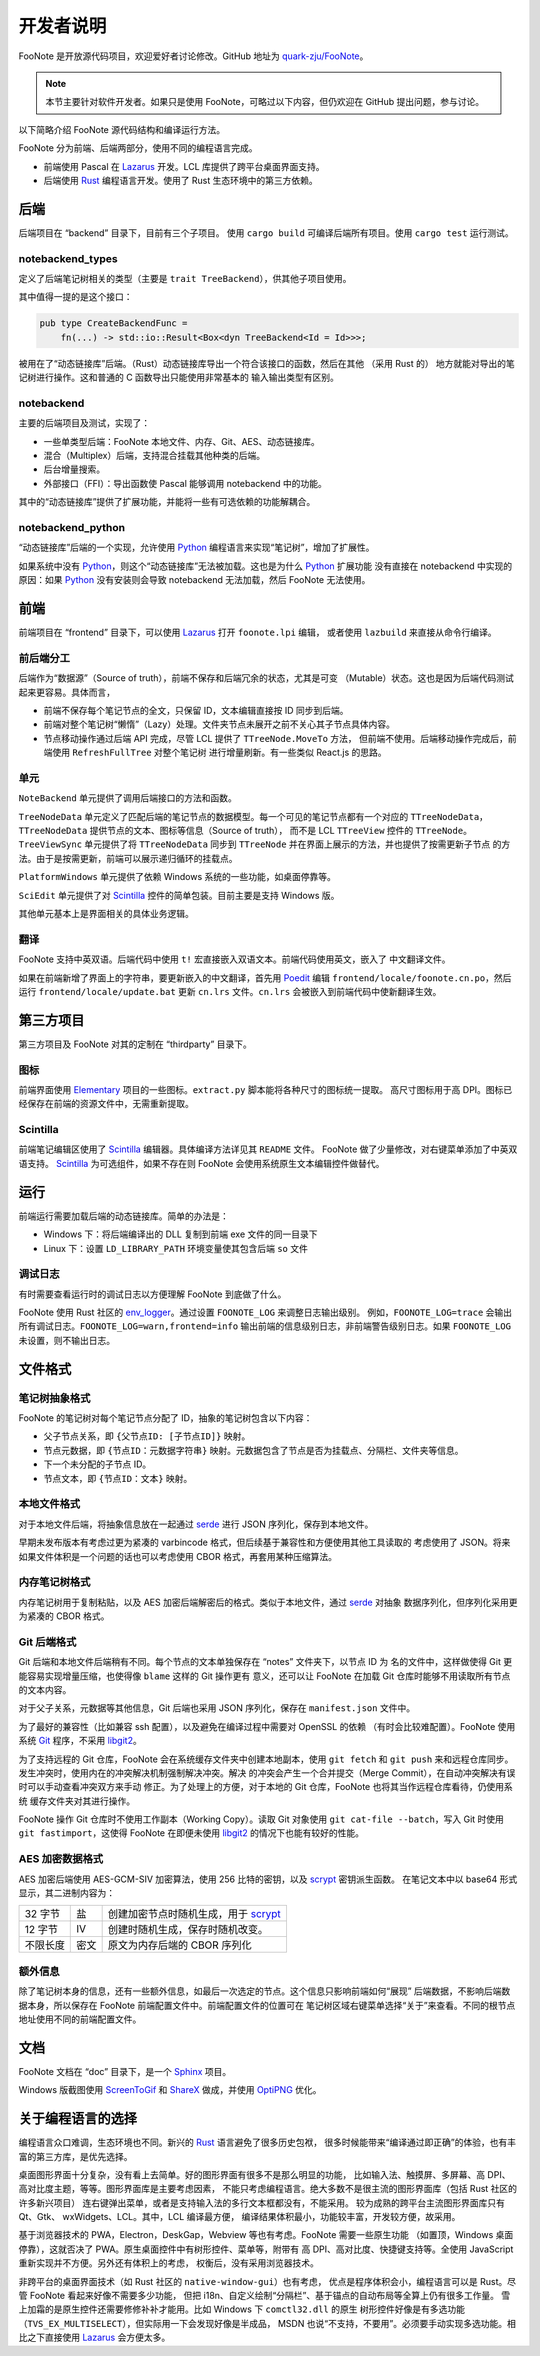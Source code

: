 .. _DevGuide:

开发者说明
==========

FooNote 是开放源代码项目，欢迎爱好者讨论修改。GitHub 地址为 
`quark-zju/FooNote <https://github.com/quark-zju/FooNote/>`_。

.. note::

  本节主要针对软件开发者。如果只是使用 FooNote，可略过以下内容，但仍欢迎在 GitHub
  提出问题，参与讨论。

以下简略介绍 FooNote 源代码结构和编译运行方法。

FooNote 分为前端、后端两部分，使用不同的编程语言完成。

* 前端使用 Pascal 在 Lazarus_ 开发。LCL 库提供了跨平台桌面界面支持。
* 后端使用 Rust_ 编程语言开发。使用了 Rust 生态环境中的第三方依赖。


.. _DevGuideBackend:

后端
------

后端项目在 “backend” 目录下，目前有三个子项目。
使用 ``cargo build`` 可编译后端所有项目。使用 ``cargo test`` 运行测试。


notebackend_types
^^^^^^^^^^^^^^^^^

定义了后端笔记树相关的类型（主要是 ``trait TreeBackend``），供其他子项目使用。

其中值得一提的是这个接口：

.. code-block:: rust

    pub type CreateBackendFunc =
        fn(...) -> std::io::Result<Box<dyn TreeBackend<Id = Id>>>;

被用在了“动态链接库”后端。（Rust）动态链接库导出一个符合该接口的函数，然后在其他
（采用 Rust 的） 地方就能对导出的笔记树进行操作。这和普通的 C 函数导出只能使用非常基本的
输入输出类型有区别。


notebackend
^^^^^^^^^^^

主要的后端项目及测试，实现了：

* 一些单类型后端：FooNote 本地文件、内存、Git、AES、动态链接库。
* 混合（Multiplex）后端，支持混合挂载其他种类的后端。
* 后台增量搜索。
* 外部接口（FFI）：导出函数使 Pascal 能够调用 notebackend 中的功能。

其中的“动态链接库”提供了扩展功能，并能将一些有可选依赖的功能解耦合。


notebackend_python
^^^^^^^^^^^^^^^^^^

“动态链接库”后端的一个实现，允许使用 Python_ 编程语言来实现“笔记树”，增加了扩展性。

如果系统中没有 Python_，则这个“动态链接库”无法被加载。这也是为什么 Python_ 扩展功能
没有直接在 notebackend 中实现的原因：如果 Python_ 没有安装则会导致 notebackend
无法加载，然后 FooNote 无法使用。


.. _DevGuideFrontend:

前端
------

前端项目在 “frontend” 目录下，可以使用 Lazarus_ 打开 ``foonote.lpi`` 编辑，
或者使用 ``lazbuild`` 来直接从命令行编译。


前后端分工
^^^^^^^^^^

后端作为“数据源”（Source of truth），前端不保存和后端冗余的状态，尤其是可变
（Mutable）状态。这也是因为后端代码测试起来更容易。具体而言，

* 前端不保存每个笔记节点的全文，只保留 ID，文本编辑直接按 ID 同步到后端。
* 前端对整个笔记树“懒惰”（Lazy）处理。文件夹节点未展开之前不关心其子节点具体内容。
* 节点移动操作通过后端 API 完成，尽管 LCL 提供了 ``TTreeNode.MoveTo`` 方法，
  但前端不使用。后端移动操作完成后，前端使用 ``RefreshFullTree`` 对整个笔记树
  进行增量刷新。有一些类似 React.js 的思路。


单元
^^^^

``NoteBackend`` 单元提供了调用后端接口的方法和函数。

``TreeNodeData`` 单元定义了匹配后端的笔记节点的数据模型。每一个可见的笔记节点都有一个对应的
``TTreeNodeData``，``TTreeNodeData`` 提供节点的文本、图标等信息（Source of truth），
而不是 LCL ``TTreeView`` 控件的 ``TTreeNode``。``TreeViewSync`` 单元提供了将
``TTreeNodeData`` 同步到 ``TTreeNode`` 并在界面上展示的方法，并也提供了按需更新子节点
的方法。由于是按需更新，前端可以展示递归循环的挂载点。

``PlatformWindows`` 单元提供了依赖 Windows 系统的一些功能，如桌面停靠等。

``SciEdit`` 单元提供了对 Scintilla_ 控件的简单包装。目前主要是支持 Windows 版。

其他单元基本上是界面相关的具体业务逻辑。


翻译
^^^^^^

FooNote 支持中英双语。后端代码中使用 ``t!`` 宏直接嵌入双语文本。前端代码使用英文，嵌入了
中文翻译文件。

如果在前端新增了界面上的字符串，要更新嵌入的中文翻译，首先用 Poedit_ 编辑
``frontend/locale/foonote.cn.po``，然后运行 ``frontend/locale/update.bat``
更新 ``cn.lrs`` 文件。``cn.lrs`` 会被嵌入到前端代码中使新翻译生效。


第三方项目
----------

第三方项目及 FooNote 对其的定制在 “thirdparty” 目录下。


图标
^^^^

前端界面使用 Elementary_ 项目的一些图标。``extract.py`` 脚本能将各种尺寸的图标统一提取。
高尺寸图标用于高 DPI。图标已经保存在前端的资源文件中，无需重新提取。


Scintilla
^^^^^^^^^

前端笔记编辑区使用了 Scintilla_ 编辑器。具体编译方法详见其 ``README`` 文件。
FooNote 做了少量修改，对右键菜单添加了中英双语支持。
Scintilla_ 为可选组件，如果不存在则 FooNote 会使用系统原生文本编辑控件做替代。


运行
------

前端运行需要加载后端的动态链接库。简单的办法是：

* Windows 下：将后端编译出的 DLL 复制到前端 exe 文件的同一目录下
* Linux 下：设置 ``LD_LIBRARY_PATH`` 环境变量使其包含后端 ``so`` 文件


调试日志
^^^^^^^^

有时需要查看运行时的调试日志以方便理解 FooNote 到底做了什么。

FooNote 使用 Rust 社区的 env_logger_。通过设置 ``FOONOTE_LOG`` 来调整日志输出级别。
例如，``FOONOTE_LOG=trace`` 会输出所有调试日志。``FOONOTE_LOG=warn,frontend=info``
输出前端的信息级别日志，非前端警告级别日志。如果 ``FOONOTE_LOG`` 未设置，则不输出日志。


.. _DevGuideFileFormat:

文件格式
--------

笔记树抽象格式
^^^^^^^^^^^^^^

FooNote 的笔记树对每个笔记节点分配了 ID，抽象的笔记树包含以下内容：

* 父子节点关系，即 ``{父节点ID: [子节点ID]}`` 映射。
* 节点元数据，即 ``{节点ID：元数据字符串}`` 映射。元数据包含了节点是否为挂载点、分隔栏、文件夹等信息。
* 下一个未分配的子节点 ID。
* 节点文本，即 ``{节点ID：文本}`` 映射。


本地文件格式
^^^^^^^^^^^^

对于本地文件后端，将抽象信息放在一起通过 serde_ 进行 JSON 序列化，保存到本地文件。

早期未发布版本有考虑过更为紧凑的 varbincode 格式，但后续基于兼容性和方便使用其他工具读取的
考虑使用了 JSON。将来如果文件体积是一个问题的话也可以考虑使用 CBOR 格式，再套用某种压缩算法。


内存笔记树格式
^^^^^^^^^^^^^^

内存笔记树用于复制粘贴，以及 AES 加密后端解密后的格式。类似于本地文件，通过 serde_ 对抽象
数据序列化，但序列化采用更为紧凑的 CBOR 格式。


.. _DevGuideFileFormatGit:

Git 后端格式
^^^^^^^^^^^^

Git 后端和本地文件后端稍有不同。每个节点的文本单独保存在 “notes” 文件夹下，以节点 ID 为
名的文件中，这样做使得 Git 更能容易实现增量压缩，也使得像 ``blame`` 这样的 Git 操作更有
意义，还可以让 FooNote 在加载 Git 仓库时能够不用读取所有节点的文本内容。

对于父子关系，元数据等其他信息，Git 后端也采用 JSON 序列化，保存在 ``manifest.json``
文件中。

为了最好的兼容性（比如兼容 ssh 配置），以及避免在编译过程中需要对 OpenSSL 的依赖
（有时会比较难配置）。FooNote 使用系统 Git_ 程序，不采用 libgit2_。

为了支持远程的 Git 仓库，FooNote 会在系统缓存文件夹中创建本地副本，使用 ``git fetch``
和 ``git push`` 来和远程仓库同步。发生冲突时，使用内在的冲突解决机制强制解决冲突。解决
的冲突会产生一个合并提交（Merge Commit），在自动冲突解决有误时可以手动查看冲突双方来手动
修正。为了处理上的方便，对于本地的 Git 仓库，FooNote 也将其当作远程仓库看待，仍使用系统
缓存文件夹对其进行操作。

FooNote 操作 Git 仓库时不使用工作副本（Working Copy）。读取 Git 对象使用
``git cat-file --batch``，写入 Git 时使用 ``git fastimport``，这使得 FooNote
在即便未使用 libgit2_ 的情况下也能有较好的性能。


.. _DevGuideFileFormatAES:

AES 加密数据格式 
^^^^^^^^^^^^^^^^

AES 加密后端使用 AES-GCM-SIV 加密算法，使用 256 比特的密钥，以及 scrypt_ 密钥派生函数。
在笔记文本中以 base64 形式显示，其二进制内容为：

.. list-table::

    * - 32 字节
      - 盐
      - 创建加密节点时随机生成，用于 scrypt_
    * - 12 字节
      - IV
      - 创建时随机生成，保存时随机改变。
    * - 不限长度
      - 密文
      - 原文为内存后端的 CBOR 序列化


额外信息
^^^^^^^^

除了笔记树本身的信息，还有一些额外信息，如最后一次选定的节点。这个信息只影响前端如何“展现”
后端数据，不影响后端数据本身，所以保存在 FooNote 前端配置文件中。前端配置文件的位置可在
笔记树区域右键菜单选择“关于”来查看。不同的根节点地址使用不同的前端配置文件。


文档
------

FooNote 文档在 “doc” 目录下，是一个 Sphinx_ 项目。

Windows 版截图使用 ScreenToGif_ 和 ShareX_ 做成，并使用 OptiPNG_ 优化。


.. _DevGuideLangChoice:

关于编程语言的选择
------------------

编程语言众口难调，生态环境也不同。新兴的 Rust_ 语言避免了很多历史包袱，
很多时候能带来“编译通过即正确”的体验，也有丰富的第三方库，是优先选择。

桌面图形界面十分复杂，没有看上去简单。好的图形界面有很多不是那么明显的功能，
比如输入法、触摸屏、多屏幕、高 DPI、高对比度主题，等等。图形界面库是主要考虑因素，
不能只考虑编程语言。绝大多数不是很主流的图形界面库（包括 Rust 社区的许多新兴项目）
连右键弹出菜单，或者是支持输入法的多行文本框都没有，不能采用。
较为成熟的跨平台主流图形界面库只有 Qt、Gtk、 wxWidgets、LCL。其中，LCL 编译最方便，
编译结果体积最小，功能较丰富，开发较方便，故采用。

基于浏览器技术的 PWA，Electron，DeskGap，Webview 等也有考虑。FooNote 需要一些原生功能
（如置顶，Windows 桌面停靠），这就否决了 PWA。原生桌面控件中有树形控件、菜单等，附带有
高 DPI、高对比度、快捷键支持等。全使用 JavaScript 重新实现并不方便。另外还有体积上的考虑，
权衡后，没有采用浏览器技术。

非跨平台的桌面界面技术（如 Rust 社区的 ``native-window-gui``）也有考虑，
优点是程序体积会小，编程语言可以是 Rust。尽管 FooNote 看起来好像不需要多少功能，
但把 i18n、自定义绘制“分隔栏”、基于锚点的自动布局等全算上仍有很多工作量。
雪上加霜的是原生控件还需要修修补补才能用。比如 Windows 下 ``comctl32.dll`` 的原生
树形控件好像是有多选功能（``TVS_EX_MULTISELECT``），但实际用一下会发现好像是半成品，
MSDN 也说“不支持，不要用”。必须要手动实现多选功能。相比之下直接使用 Lazarus_ 会方便太多。


.. _Lazarus: https://www.lazarus-ide.org/
.. _Rust: https://www.rust-lang.org/
.. _Scintilla: https://www.scintilla.org/
.. _Poedit: https://poedit.net/
.. _Sphinx: https://www.sphinx-doc.org/
.. _env_logger: https://crates.io/crates/env_logger
.. _serde: https://serde.rs/
.. _scrypt: https://tools.ietf.org/html/rfc7914
.. _libgit2: https://libgit2.org/
.. _Git: https://git-scm.com/
.. _Python: https://www.python.org/
.. _Elementary: https://elementary.io/
.. _ScreenToGif: https://github.com/NickeManarin/ScreenToGif
.. _ShareX: https://github.com/ShareX/ShareX
.. _OptiPNG: http://optipng.sourceforge.net/
